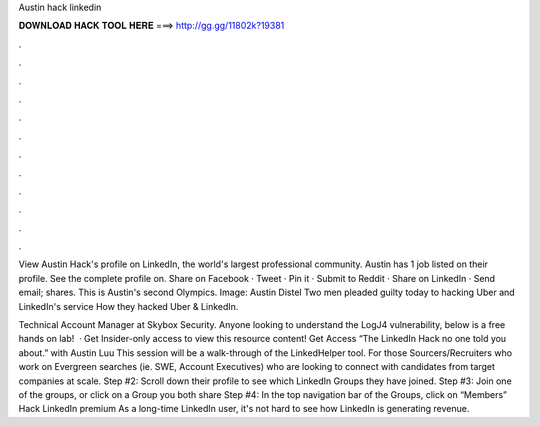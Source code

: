 Austin hack linkedin



𝐃𝐎𝐖𝐍𝐋𝐎𝐀𝐃 𝐇𝐀𝐂𝐊 𝐓𝐎𝐎𝐋 𝐇𝐄𝐑𝐄 ===> http://gg.gg/11802k?19381



.



.



.



.



.



.



.



.



.



.



.



.

View Austin Hack's profile on LinkedIn, the world's largest professional community. Austin has 1 job listed on their profile. See the complete profile on. Share on Facebook · Tweet · Pin it · Submit to Reddit · Share on LinkedIn · Send email; shares. This is Austin's second Olympics. Image: Austin Distel Two men pleaded guilty today to hacking Uber and LinkedIn's  service How they hacked Uber & LinkedIn.

Technical Account Manager at Skybox Security. Anyone looking to understand the LogJ4 vulnerability, below is a free hands on lab!   · Get Insider-only access to view this resource content! Get Access “The LinkedIn Hack no one told you about.” with Austin Luu This session will be a walk-through of the LinkedHelper tool. For those Sourcers/Recruiters who work on Evergreen searches (ie. SWE, Account Executives) who are looking to connect with candidates from target companies at scale. Step #2: Scroll down their profile to see which LinkedIn Groups they have joined. Step #3: Join one of the groups, or click on a Group you both share Step #4: In the top navigation bar of the Groups, click on “Members” Hack LinkedIn premium As a long-time LinkedIn user, it's not hard to see how LinkedIn is generating revenue.
